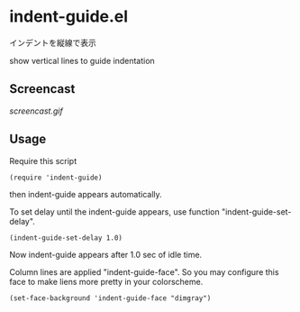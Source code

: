 * indent-guide.el

インデントを縦線で表示

show vertical lines to guide indentation

** Screencast

[[screencast.gif]]

** Usage

Require this script

: (require 'indent-guide)

then indent-guide appears automatically.

To set delay until the indent-guide appears, use function
"indent-guide-set-delay".

: (indent-guide-set-delay 1.0)

Now indent-guide appears after 1.0 sec of idle time.

Column lines are applied "indent-guide-face". So you may configure
this face to make liens more pretty in your colorscheme.

: (set-face-background 'indent-guide-face "dimgray")

